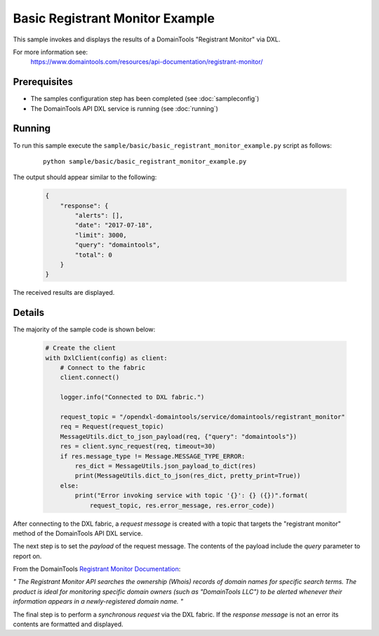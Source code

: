 Basic Registrant Monitor Example
================================

This sample invokes and displays the results of a DomainTools "Registrant Monitor" via DXL.

For more information see:
    https://www.domaintools.com/resources/api-documentation/registrant-monitor/

Prerequisites
*************
* The samples configuration step has been completed (see :doc:`sampleconfig`)
* The DomainTools API DXL service is running (see :doc:`running`)

Running
*******

To run this sample execute the ``sample/basic/basic_registrant_monitor_example.py`` script as follows:

     .. parsed-literal::

        python sample/basic/basic_registrant_monitor_example.py


The output should appear similar to the following:

    .. code-block:: python

        {
            "response": {
                "alerts": [],
                "date": "2017-07-18",
                "limit": 3000,
                "query": "domaintools",
                "total": 0
            }
        }

The received results are displayed.

Details
*******

The majority of the sample code is shown below:

    .. code-block:: python

        # Create the client
        with DxlClient(config) as client:
            # Connect to the fabric
            client.connect()

            logger.info("Connected to DXL fabric.")

            request_topic = "/opendxl-domaintools/service/domaintools/registrant_monitor"
            req = Request(request_topic)
            MessageUtils.dict_to_json_payload(req, {"query": "domaintools"})
            res = client.sync_request(req, timeout=30)
            if res.message_type != Message.MESSAGE_TYPE_ERROR:
                res_dict = MessageUtils.json_payload_to_dict(res)
                print(MessageUtils.dict_to_json(res_dict, pretty_print=True))
            else:
                print("Error invoking service with topic '{}': {} ({})".format(
                    request_topic, res.error_message, res.error_code))


After connecting to the DXL fabric, a `request message` is created with a topic that targets the "registrant monitor" method
of the DomainTools API DXL service.

The next step is to set the `payload` of the request message. The contents of the payload include the `query` parameter
to report on.

From the DomainTools `Registrant Monitor Documentation <https://www.domaintools.com/resources/api-documentation/registrant-monitor/>`_:

`"
The Registrant Monitor API searches the ownership (Whois) records of domain names for specific search terms.
The product is ideal for monitoring specific domain owners (such as "DomainTools LLC") to be alerted whenever their
information appears in a newly-registered domain name.
"`

The final step is to perform a `synchronous request` via the DXL fabric. If the `response message` is not an error
its contents are formatted and displayed.

